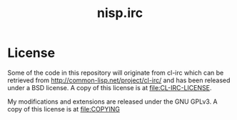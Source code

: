 #+TITLE: nisp.irc

* License
  Some of the code in this repository will originate from cl-irc which
  can be retrieved from http://common-lisp.net/project/cl-irc/ and has
  been released under a BSD license. A copy of this license is at
  [[file:CL-IRC-LICENSE]]. 

  My modifications and extensions are released under the GNU GPLv3. A
  copy of this license is at [[file:COPYING]]

